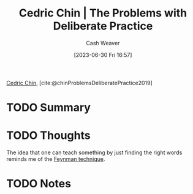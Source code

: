 :PROPERTIES:
:ROAM_REFS: [cite:@chinProblemsDeliberatePractice2019]
:ID:       d707680f-f46c-459f-a822-11d8c2beca6c
:LAST_MODIFIED: [2023-09-05 Tue 20:15]
:END:
#+title: Cedric Chin | The Problems with Deliberate Practice
#+hugo_custom_front_matter: :slug "d707680f-f46c-459f-a822-11d8c2beca6c"
#+author: Cash Weaver
#+date: [2023-06-30 Fri 16:57]
#+filetags: :hastodo:reference:

[[id:4c9b1bbf-2a4b-43fa-a266-b559c018d80e][Cedric Chin]], [cite:@chinProblemsDeliberatePractice2019]

* TODO Summary
* TODO Thoughts
The idea that one can teach something by just finding the right words reminds me of the [[id:166a96a1-466f-43dd-a9f6-ec18d2ba9b36][Feynman technique]].
* TODO Notes
* TODO [#2] Flashcards :noexport:
#+print_bibliography: